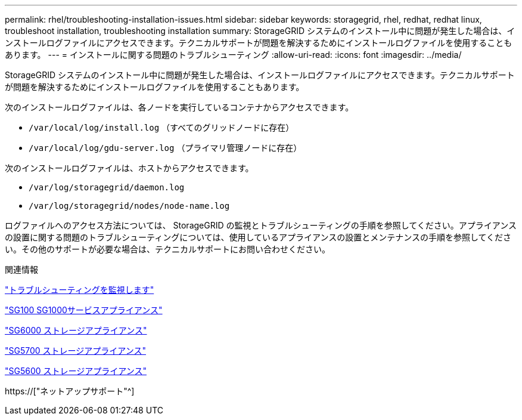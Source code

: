 ---
permalink: rhel/troubleshooting-installation-issues.html 
sidebar: sidebar 
keywords: storagegrid, rhel, redhat, redhat linux, troubleshoot installation, troubleshooting installation 
summary: StorageGRID システムのインストール中に問題が発生した場合は、インストールログファイルにアクセスできます。テクニカルサポートが問題を解決するためにインストールログファイルを使用することもあります。 
---
= インストールに関する問題のトラブルシューティング
:allow-uri-read: 
:icons: font
:imagesdir: ../media/


[role="lead"]
StorageGRID システムのインストール中に問題が発生した場合は、インストールログファイルにアクセスできます。テクニカルサポートが問題を解決するためにインストールログファイルを使用することもあります。

次のインストールログファイルは、各ノードを実行しているコンテナからアクセスできます。

* `/var/local/log/install.log` （すべてのグリッドノードに存在）
* `/var/local/log/gdu-server.log` （プライマリ管理ノードに存在）


次のインストールログファイルは、ホストからアクセスできます。

* `/var/log/storagegrid/daemon.log`
* `/var/log/storagegrid/nodes/node-name.log`


ログファイルへのアクセス方法については、 StorageGRID の監視とトラブルシューティングの手順を参照してください。アプライアンスの設置に関する問題のトラブルシューティングについては、使用しているアプライアンスの設置とメンテナンスの手順を参照してください。その他のサポートが必要な場合は、テクニカルサポートにお問い合わせください。

.関連情報
link:../monitor/index.html["トラブルシューティングを監視します"]

link:../sg100-1000/index.html["SG100 SG1000サービスアプライアンス"]

link:../sg6000/index.html["SG6000 ストレージアプライアンス"]

link:../sg5700/index.html["SG5700 ストレージアプライアンス"]

link:../sg5600/index.html["SG5600 ストレージアプライアンス"]

https://["ネットアップサポート"^]
